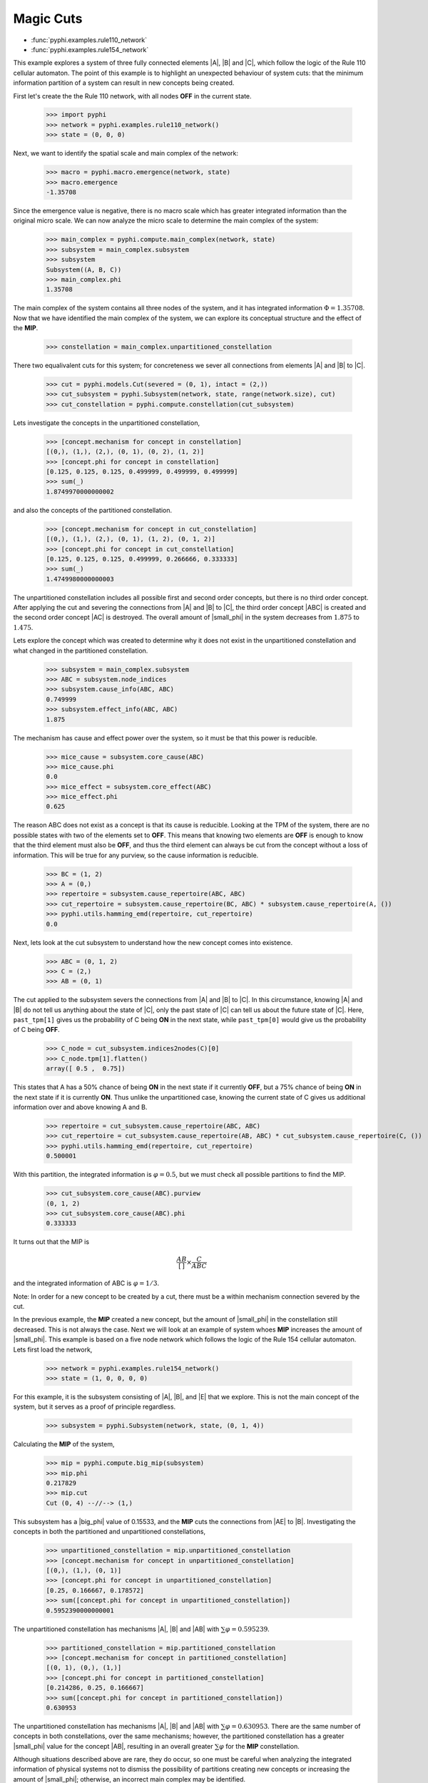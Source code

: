 Magic Cuts
==========

* :func:`pyphi.examples.rule110_network`
* :func:`pyphi.examples.rule154_network`

This example explores a system of three fully connected elements |A|, |B| and
|C|, which follow the logic of the Rule 110 cellular automaton. The point of
this example is to highlight an unexpected behaviour of system cuts: that the
minimum information partition of a system can result in new concepts being
created.

First let's create the the Rule 110 network, with all nodes **OFF** in the
current state.

   >>> import pyphi
   >>> network = pyphi.examples.rule110_network()
   >>> state = (0, 0, 0)

Next, we want to identify the spatial scale and main complex of the network:

   >>> macro = pyphi.macro.emergence(network, state)
   >>> macro.emergence
   -1.35708

Since the emergence value is negative, there is no macro scale which has
greater integrated information than the original micro scale. We can now
analyze the micro scale to determine the main complex of the system:

   >>> main_complex = pyphi.compute.main_complex(network, state)
   >>> subsystem = main_complex.subsystem
   >>> subsystem
   Subsystem((A, B, C))
   >>> main_complex.phi
   1.35708

The main complex of the system contains all three nodes of the system, and it
has integrated information :math:`\Phi = 1.35708`. Now that we have identified
the main complex of the system, we can explore its conceptual structure and the
effect of the **MIP**.

   >>> constellation = main_complex.unpartitioned_constellation

There two equalivalent cuts for this system; for concreteness we sever all
connections from elements |A| and |B| to |C|.

   >>> cut = pyphi.models.Cut(severed = (0, 1), intact = (2,))
   >>> cut_subsystem = pyphi.Subsystem(network, state, range(network.size), cut)
   >>> cut_constellation = pyphi.compute.constellation(cut_subsystem)

Lets investigate the concepts in the unpartitioned constellation,

   >>> [concept.mechanism for concept in constellation]
   [(0,), (1,), (2,), (0, 1), (0, 2), (1, 2)]
   >>> [concept.phi for concept in constellation]
   [0.125, 0.125, 0.125, 0.499999, 0.499999, 0.499999]
   >>> sum(_)
   1.8749970000000002

and also the concepts of the partitioned constellation.

   >>> [concept.mechanism for concept in cut_constellation]
   [(0,), (1,), (2,), (0, 1), (1, 2), (0, 1, 2)]
   >>> [concept.phi for concept in cut_constellation]
   [0.125, 0.125, 0.125, 0.499999, 0.266666, 0.333333]
   >>> sum(_)
   1.4749980000000003

The unpartitioned constellation includes all possible first and second order
concepts, but there is no third order concept. After applying the cut and
severing the connections from |A| and |B| to |C|, the third order concept |ABC|
is created and the second order concept |AC| is destroyed. The overall amount
of |small_phi| in the system decreases from :math:`1.875` to :math:`1.475`.


Lets explore the concept which was created to determine why it does not exist
in the unpartitioned constellation and what changed in the partitioned
constellation.

   >>> subsystem = main_complex.subsystem
   >>> ABC = subsystem.node_indices
   >>> subsystem.cause_info(ABC, ABC)
   0.749999
   >>> subsystem.effect_info(ABC, ABC)
   1.875

The mechanism has cause and effect power over the system, so it must be that
this power is reducible.

   >>> mice_cause = subsystem.core_cause(ABC)
   >>> mice_cause.phi
   0.0
   >>> mice_effect = subsystem.core_effect(ABC)
   >>> mice_effect.phi
   0.625

The reason ABC does not exist as a concept is that its cause is reducible.
Looking at the TPM of the system, there are no possible states with two of the
elements set to **OFF**. This means that knowing two elements are **OFF** is
enough to know that the third element must also be **OFF**, and thus the third
element can always be cut from the concept without a loss of information. This
will be true for any purview, so the cause information is reducible.

   >>> BC = (1, 2)
   >>> A = (0,)
   >>> repertoire = subsystem.cause_repertoire(ABC, ABC)
   >>> cut_repertoire = subsystem.cause_repertoire(BC, ABC) * subsystem.cause_repertoire(A, ())
   >>> pyphi.utils.hamming_emd(repertoire, cut_repertoire)
   0.0

Next, lets look at the cut subsystem to understand how the new concept comes
into existence.

   >>> ABC = (0, 1, 2)
   >>> C = (2,)
   >>> AB = (0, 1)

The cut applied to the subsystem severs the connections from |A| and |B| to
|C|. In this circumstance, knowing |A| and |B| do not tell us anything about
the state of |C|, only the past state of |C| can tell us about the future state
of |C|. Here, ``past_tpm[1]`` gives us the probability of C being **ON** in the
next state, while ``past_tpm[0]`` would give us the probability of C being
**OFF**.

   >>> C_node = cut_subsystem.indices2nodes(C)[0]
   >>> C_node.tpm[1].flatten()
   array([ 0.5 ,  0.75])

This states that A has a 50% chance of being **ON** in the next state if it
currently **OFF**, but a 75% chance of being **ON** in the next state  if it is
currently **ON**. Thus unlike the unpartitioned case, knowing the current state
of C gives us additional information over and above knowing A and B.

   >>> repertoire = cut_subsystem.cause_repertoire(ABC, ABC)
   >>> cut_repertoire = cut_subsystem.cause_repertoire(AB, ABC) * cut_subsystem.cause_repertoire(C, ())
   >>> pyphi.utils.hamming_emd(repertoire, cut_repertoire)
   0.500001

With this partition, the integrated information is :math:`\varphi = 0.5`, but
we must check all possible partitions to find the MIP.

   >>> cut_subsystem.core_cause(ABC).purview
   (0, 1, 2)
   >>> cut_subsystem.core_cause(ABC).phi
   0.333333

It turns out that the MIP is

.. math::
   \frac{AB}{[\,]} \times \frac{C}{ABC}

and the integrated information of ABC is :math:`\varphi = 1/3`.

Note: In order for a new concept to be created by a cut, there must be a within
mechanism connection severed by the cut.


In the previous example, the **MIP** created a new concept, but the amount of
|small_phi| in the constellation still decreased. This is not always the case.
Next we will look at an example of system whoes **MIP** increases the amount of
|small_phi|. This example is based on a five node network which follows the
logic of the Rule 154 cellular automaton. Lets first load the network,

   >>> network = pyphi.examples.rule154_network()
   >>> state = (1, 0, 0, 0, 0)

For this example, it is the subsystem consisting of |A|, |B|, and |E| that we
explore. This is not the main concept of the system, but it serves as a proof
of principle regardless.

   >>> subsystem = pyphi.Subsystem(network, state, (0, 1, 4))

Calculating the **MIP** of the system,

   >>> mip = pyphi.compute.big_mip(subsystem)
   >>> mip.phi
   0.217829
   >>> mip.cut
   Cut (0, 4) --//--> (1,)

This subsystem has a |big_phi| value of 0.15533, and the **MIP** cuts the
connections from |AE| to |B|. Investigating the concepts in both the
partitioned and unpartitioned constellations,

   >>> unpartitioned_constellation = mip.unpartitioned_constellation
   >>> [concept.mechanism for concept in unpartitioned_constellation]
   [(0,), (1,), (0, 1)]
   >>> [concept.phi for concept in unpartitioned_constellation]
   [0.25, 0.166667, 0.178572]
   >>> sum([concept.phi for concept in unpartitioned_constellation])
   0.5952390000000001

The unpartitioned constellation has mechanisms |A|, |B| and |AB| with
:math:`\sum\varphi = 0.595239`.

   >>> partitioned_constellation = mip.partitioned_constellation
   >>> [concept.mechanism for concept in partitioned_constellation]
   [(0, 1), (0,), (1,)]
   >>> [concept.phi for concept in partitioned_constellation]
   [0.214286, 0.25, 0.166667]
   >>> sum([concept.phi for concept in partitioned_constellation])
   0.630953

The unpartitioned constellation has mechanisms |A|, |B| and |AB| with
:math:`\sum\varphi = 0.630953`. There are the same number of concepts in both
constellations, over the same mechanisms; however, the partitioned
constellation has a greater |small_phi| value for the concept |AB|, resulting
in an overall greater :math:`\sum\varphi` for the **MIP** constellation.

Although situations described above are rare, they do occur, so one must be
careful when analyzing the integrated information of physical systems not to
dismiss the possibility of partitions creating new concepts or increasing the
amount of |small_phi|; otherwise, an incorrect main complex may be identified.
